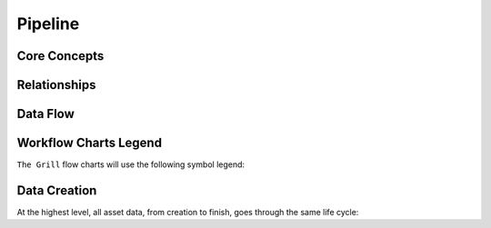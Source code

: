 .. grill documentation master file, created by
   sphinx-quickstart on Thu Mar 23 23:30:17 2017.
   You can adapt this file completely to your liking, but it should at least
   contain the root `toctree` directive.

Pipeline
========

Core Concepts
-------------
.. graphviz:: pipeline_concepts.dot

Relationships
-------------
.. graphviz:: pipeline_relationships.dot

Data Flow
---------
.. graphviz:: pipeline_flow.dot

Workflow Charts Legend
----------------------

``The Grill`` flow charts will use the following symbol legend:

.. graphviz:: flowchart_legend.dot

Data Creation
-------------

At the highest level, all asset data, from creation to finish, goes through the same life cycle:

.. graphviz:: data_creation.dot
